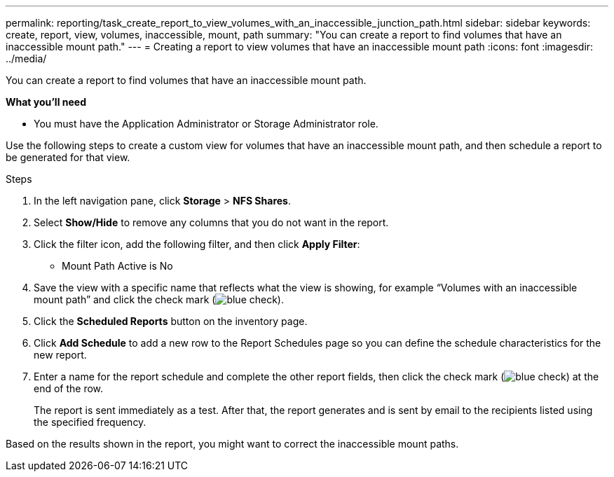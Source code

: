 ---
permalink: reporting/task_create_report_to_view_volumes_with_an_inaccessible_junction_path.html
sidebar: sidebar
keywords: create, report, view, volumes, inaccessible, mount, path
summary: "You can create a report to find volumes that have an inaccessible mount path."
---
= Creating a report to view volumes that have an inaccessible mount path
:icons: font
:imagesdir: ../media/

[.lead]
You can create a report to find volumes that have an inaccessible mount path.

*What you'll need*

* You must have the Application Administrator or Storage Administrator role.

Use the following steps to create a custom view for volumes that have an inaccessible mount path, and then schedule a report to be generated for that view.

.Steps

. In the left navigation pane, click *Storage* > *NFS Shares*.
. Select *Show/Hide* to remove any columns that you do not want in the report.
. Click the filter icon, add the following filter, and then click *Apply Filter*:
 ** Mount Path Active is No
. Save the view with a specific name that reflects what the view is showing, for example "`Volumes with an inaccessible mount path`" and click the check mark (image:../media/blue_check.gif[]).
. Click the *Scheduled Reports* button on the inventory page.
. Click *Add Schedule* to add a new row to the Report Schedules page so you can define the schedule characteristics for the new report.
. Enter a name for the report schedule and complete the other report fields, then click the check mark (image:../media/blue_check.gif[]) at the end of the row.
+
The report is sent immediately as a test. After that, the report generates and is sent by email to the recipients listed using the specified frequency.

Based on the results shown in the report, you might want to correct the inaccessible mount paths.
